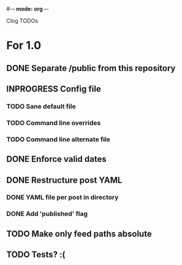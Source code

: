 #-*- mode: org -*-
#+startup: overview
#+startup: hidestars
#+TODO: TODO | INPROGRESS | DONE

Clog TODOs

* For 1.0
** DONE Separate /public from this repository
** INPROGRESS Config file
*** TODO Sane default file
*** TODO Command line overrides
*** TODO Command line alternate file
** DONE Enforce valid dates
** DONE Restructure post YAML
*** DONE YAML file per post in directory
*** DONE Add 'published' flag
** TODO Make only feed paths absolute
** TODO Tests? :(
